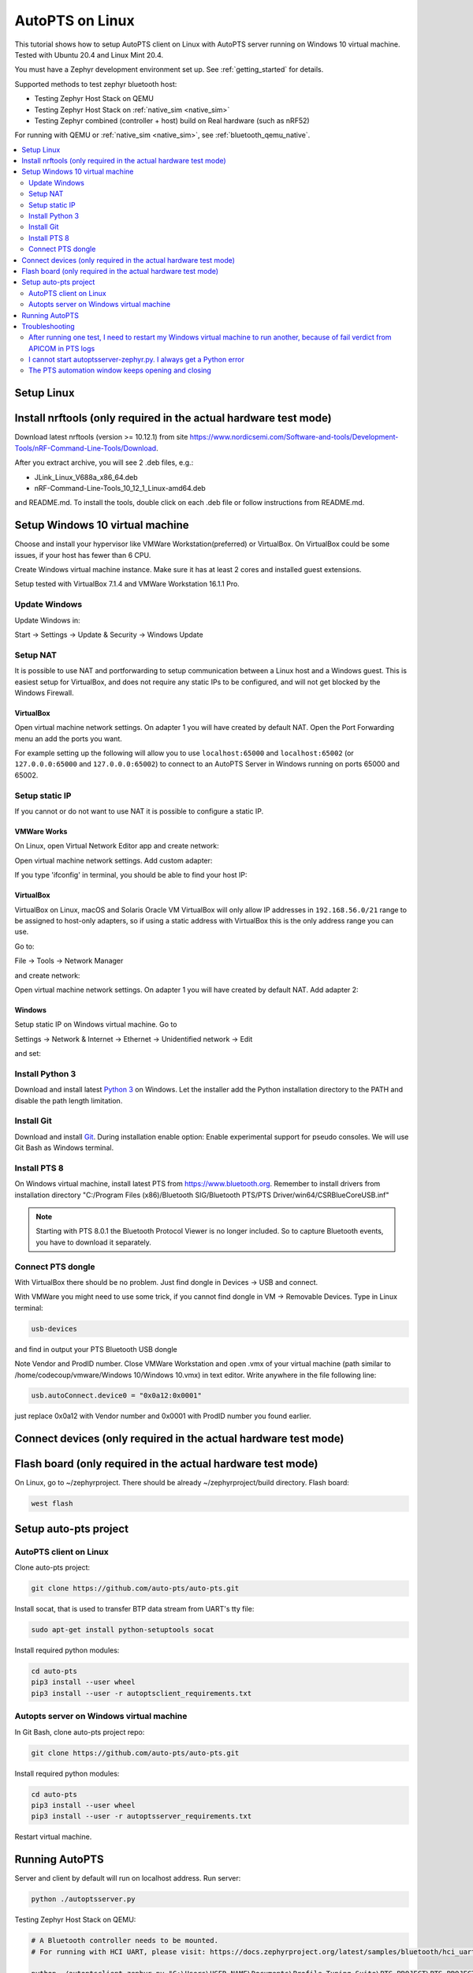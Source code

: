 .. _autopts-linux:

AutoPTS on Linux
################

This tutorial shows how to setup AutoPTS client on Linux with AutoPTS server running on Windows 10
virtual machine. Tested with Ubuntu 20.4 and Linux Mint 20.4.

You must have a Zephyr development environment set up. See
:ref:`getting_started` for details.

Supported methods to test zephyr bluetooth host:

- Testing Zephyr Host Stack on QEMU

- Testing Zephyr Host Stack on :ref:`native_sim <native_sim>`

- Testing Zephyr combined (controller + host) build on Real hardware (such as nRF52)

For running with QEMU or :ref:`native_sim <native_sim>`, see :ref:`bluetooth_qemu_native`.

.. contents::
    :local:
    :depth: 2

Setup Linux
***********

Install nrftools (only required in the actual hardware test mode)
*****************************************************************

Download latest nrftools (version >= 10.12.1) from site
https://www.nordicsemi.com/Software-and-tools/Development-Tools/nRF-Command-Line-Tools/Download.

.. image:: download_nrftools_linux.png
   :height: 350
   :width: 600
   :align: center

After you extract archive, you will see 2 .deb files, e.g.:

- JLink_Linux_V688a_x86_64.deb

- nRF-Command-Line-Tools_10_12_1_Linux-amd64.deb

and README.md. To install the tools, double click on each .deb file or follow
instructions from README.md.

Setup Windows 10 virtual machine
********************************

Choose and install your hypervisor like VMWare Workstation(preferred) or
VirtualBox. On VirtualBox could be some issues, if your host has fewer than 6 CPU.

Create Windows virtual machine instance. Make sure it has at least 2 cores and
installed guest extensions.

Setup tested with VirtualBox 7.1.4 and VMWare Workstation 16.1.1 Pro.

Update Windows
==============

Update Windows in:

Start -> Settings -> Update & Security -> Windows Update

Setup NAT
=========

It is possible to use NAT and portforwarding to setup communication between a Linux host and a
Windows guest. This is easiest setup for VirtualBox, and does not require any static IPs to be
configured, and will not get blocked by the Windows Firewall.

VirtualBox
----------

Open virtual machine network settings. On adapter 1 you will have created by default NAT.
Open the Port Forwarding menu an add the ports you want.


.. image:: virtualbox_nat_1.png
   :width: 500
   :align: center

For example setting up the following will allow you to use
``localhost:65000`` and ``localhost:65002`` (or ``127.0.0.0:65000`` and ``127.0.0.0:65002``)
to connect to an AutoPTS Server in Windows running on ports 65000 and 65002.

.. image:: virtualbox_nat_2.png
   :width: 500
   :align: center

Setup static IP
===============

If you cannot or do not want to use NAT it is possible to configure a static IP.

VMWare Works
------------

On Linux, open Virtual Network Editor app and create network:

.. image:: vmware_static_ip_1.png
   :height: 400
   :width: 500
   :align: center

Open virtual machine network settings. Add custom adapter:

.. image:: vmware_static_ip_2.png
   :height: 400
   :width: 500
   :align: center

If you type 'ifconfig' in terminal, you should be able to find your host IP:

.. image:: vmware_static_ip_3.png
   :height: 150
   :width: 550
   :align: center

VirtualBox
----------

VirtualBox on Linux, macOS and Solaris Oracle VM VirtualBox will only allow IP addresses in
``192.168.56.0/21`` range to be assigned to host-only adapters, so if using a static address with
VirtualBox this is the only address range you can use.

Go to:

File -> Tools -> Network Manager

and create network:

.. image:: virtualbox_static_ip_1.png
   :width: 500
   :align: center

Open virtual machine network settings. On adapter 1 you will have created by default NAT.
Add adapter 2:

.. image:: virtualbox_static_ip_2.png
   :width: 500
   :align: center

Windows
-------
Setup static IP on Windows virtual machine. Go to

Settings -> Network & Internet -> Ethernet -> Unidentified network -> Edit

and set:

.. image:: windows_static_ip.png
   :height: 400
   :width: 400
   :align: center


Install Python 3
================

Download and install latest `Python 3 <https://www.python.org/downloads/>`_ on Windows.
Let the installer add the Python installation directory to the PATH and
disable the path length limitation.

.. image:: install_python1.png
   :height: 300
   :width: 450
   :align: center

.. image:: install_python2.png
   :height: 300
   :width: 450
   :align: center

Install Git
===========

Download and install `Git <https://git-scm.com/downloads>`_.
During installation enable option: Enable experimental support for pseudo
consoles. We will use Git Bash as Windows terminal.

.. image:: install_git.png
   :height: 350
   :width: 400
   :align: center

Install PTS 8
=============

On Windows virtual machine, install latest PTS from https://www.bluetooth.org.
Remember to install drivers from installation directory
"C:/Program Files (x86)/Bluetooth SIG/Bluetooth PTS/PTS Driver/win64/CSRBlueCoreUSB.inf"

.. image:: install_pts_drivers.png
   :height: 250
   :width: 850
   :align: center

.. note::

    Starting with PTS 8.0.1 the Bluetooth Protocol Viewer is no longer included.
    So to capture Bluetooth events, you have to download it separately.

Connect PTS dongle
==================

With VirtualBox there should be no problem. Just find dongle in Devices -> USB and connect.

With VMWare you might need to use some trick, if you cannot find dongle in
VM -> Removable Devices. Type in Linux terminal:

.. code-block::

    usb-devices

and find in output your PTS Bluetooth USB dongle

.. image:: usb-devices_output.png
   :height: 100
   :width: 500
   :align: center

Note Vendor and ProdID number. Close VMWare Workstation and open .vmx of your virtual machine
(path similar to /home/codecoup/vmware/Windows 10/Windows 10.vmx) in text editor.
Write anywhere in the file following line:

.. code-block::

    usb.autoConnect.device0 = "0x0a12:0x0001"

just replace 0x0a12 with Vendor number and 0x0001 with ProdID number you found earlier.

Connect devices (only required in the actual hardware test mode)
****************************************************************

.. image:: devices_1.png
   :height: 400
   :width: 600
   :align: center

.. image:: devices_2.png
   :height: 700
   :width: 500
   :align: center

Flash board (only required in the actual hardware test mode)
************************************************************

On Linux, go to ~/zephyrproject. There should be already ~/zephyrproject/build
directory. Flash board:

.. code-block::

    west flash

Setup auto-pts project
**********************

AutoPTS client on Linux
=======================

Clone auto-pts project:

.. code-block::

    git clone https://github.com/auto-pts/auto-pts.git


Install socat, that is used to transfer BTP data stream from UART's tty file:

.. code-block::

    sudo apt-get install python-setuptools socat

Install required python modules:

.. code-block::

   cd auto-pts
   pip3 install --user wheel
   pip3 install --user -r autoptsclient_requirements.txt

Autopts server on Windows virtual machine
=========================================
In Git Bash, clone auto-pts project repo:

.. code-block::

    git clone https://github.com/auto-pts/auto-pts.git

Install required python modules:

.. code-block::

   cd auto-pts
   pip3 install --user wheel
   pip3 install --user -r autoptsserver_requirements.txt

Restart virtual machine.

Running AutoPTS
****************

Server and client by default will run on localhost address. Run server:

.. code-block::

    python ./autoptsserver.py

.. image:: autoptsserver_run_2.png
   :height: 120
   :width: 700
   :align: center

Testing Zephyr Host Stack on QEMU:

.. code-block::

    # A Bluetooth controller needs to be mounted.
    # For running with HCI UART, please visit: https://docs.zephyrproject.org/latest/samples/bluetooth/hci_uart/README.html#bluetooth-hci-uart

    python ./autoptsclient-zephyr.py "C:\Users\USER_NAME\Documents\Profile Tuning Suite\PTS_PROJECT\PTS_PROJECT.pqw6" \
    	~/zephyrproject/build/zephyr/zephyr.elf -i SERVER_IP -l LOCAL_IP


Testing Zephyr Host Stack on :ref:`native_sim <native_sim>`:

.. code-block::

    # A Bluetooth controller needs to be mounted.
    # For running with HCI UART, please visit: https://docs.zephyrproject.org/latest/samples/bluetooth/hci_uart/README.html#bluetooth-hci-uart

    west build -b native_sim zephyr/tests/bluetooth/tester/ -DEXTRA_CONF_FILE=overlay-native.conf

    sudo python ./autoptsclient-zephyr.py "C:\Users\USER_NAME\Documents\Profile Tuning Suite\PTS_PROJECT\PTS_PROJECT.pqw6" \
    	~/zephyrproject/build/zephyr/zephyr.exe -i SERVER_IP -l LOCAL_IP --hci 0


Testing Zephyr combined (controller + host) build on nRF52:

.. note::

    If the error "ImportError: No module named pywintypes" appeared after the fresh setup,
    uninstall and install the pywin32 module:

    .. code-block::

      pip install --upgrade --force-reinstall pywin32

Run client:

.. code-block::

    python ./autoptsclient-zephyr.py zephyr-master ~/zephyrproject/build/zephyr/zephyr.elf -t /dev/ACM0 \
    	-b nrf52 -l 192.168.2.1 -i 192.168.2.2

.. image:: autoptsclient_run_2.png
   :height: 100
   :width: 800
   :align: center

At the first run, when Windows asks, enable connection through firewall:

.. image:: allow_firewall_2.png
   :height: 450
   :width: 600
   :align: center

Troubleshooting
****************

After running one test, I need to restart my Windows virtual machine to run another, because of fail verdict from APICOM in PTS logs
====================================================================================================================================

It means your virtual machine has not enough processor cores or memory. Try to add more in
settings. Note that a host with 4 CPUs could be not enough with VirtualBox as hypervisor.
In this case, choose rather VMWare Workstation.

I cannot start autoptsserver-zephyr.py. I always get a Python error
===================================================================

.. image:: autoptsserver_typical_error.png
   :height: 300
   :width: 650
   :align: center

One or more of the following steps should help:

- Close all PTS Windows.

- Replug PTS bluetooth dongle.

- Delete temporary workspace. You will find it in auto-pts-code/workspaces/zephyr/zephyr-master/ as temp_zephyr-master. Be careful, do not remove the original one zephyr-master.pqw6.

- Restart Windows virtual machine.

The PTS automation window keeps opening and closing
===================================================

This indicates that it fails to capture a PTS dongle.
If the AutoPTS server is able to find and use a PTS dongle,
then the title of the window will show the Bluetooth address of the dongle.
If this does not happen then ensure that the dongle is plugged in, updated and recognized by PTS.

.. image:: pts_automation_window.png
   :width: 500
   :align: center

If it still fails to run tests after this,
please ensure that the Bluetooth Protocol Viewer is installed.
